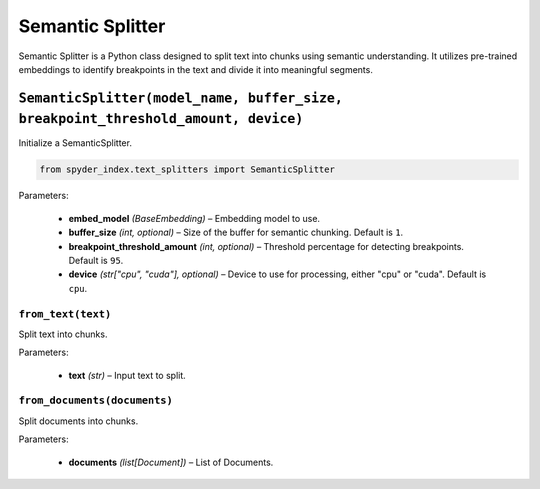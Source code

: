 ============================================
Semantic Splitter
============================================

Semantic Splitter is a Python class designed to split text into chunks using semantic understanding. 
It utilizes pre-trained embeddings to identify breakpoints in the text and divide it into meaningful segments.

``SemanticSplitter(model_name, buffer_size, breakpoint_threshold_amount, device)``
________________________________________________________________________________

Initialize a SemanticSplitter.

.. code-block:: python

    from spyder_index.text_splitters import SemanticSplitter

| Parameters:

    - **embed_model** *(BaseEmbedding)* – Embedding model to use.
    - **buffer_size** *(int, optional)* – Size of the buffer for semantic chunking. Default is ``1``.
    - **breakpoint_threshold_amount** *(int, optional)* – Threshold percentage for detecting breakpoints. Default is ``95``.
    - **device** *(str["cpu", "cuda"], optional)* – Device to use for processing, either "cpu" or "cuda". Default is ``cpu``.

``from_text(text)``
^^^^^^^^^^^^^^^^^^^^^^^^^^^^^^^^^^^^^^^^^^^^^^^^^

Split text into chunks.

| Parameters:

    - **text** *(str)* – Input text to split.

``from_documents(documents)``
^^^^^^^^^^^^^^^^^^^^^^^^^^^^^^^^^^^^^^^^^^^^^^^^^

Split documents into chunks.

| Parameters:

    - **documents** *(list[Document])* – List of Documents.
